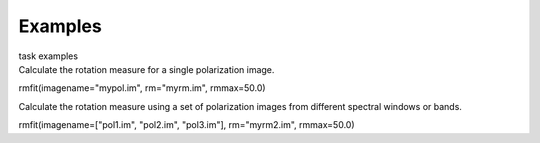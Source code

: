 Examples
========

.. container:: documentDescription description

   task examples

.. container:: section
   :name: content-core

   .. container::
      :name: parent-fieldname-text

      Calculate the rotation measure for a single polarization image.

      .. container:: casa-input-box

         rmfit(imagename="mypol.im", rm="myrm.im", rmmax=50.0)

      Calculate the rotation measure using a set of polarization images
      from different spectral windows or bands.

      .. container:: casa-input-box

         rmfit(imagename=["pol1.im", "pol2.im", "pol3.im"],
         rm="myrm2.im", rmmax=50.0)

       

.. container:: section
   :name: viewlet-below-content-body
